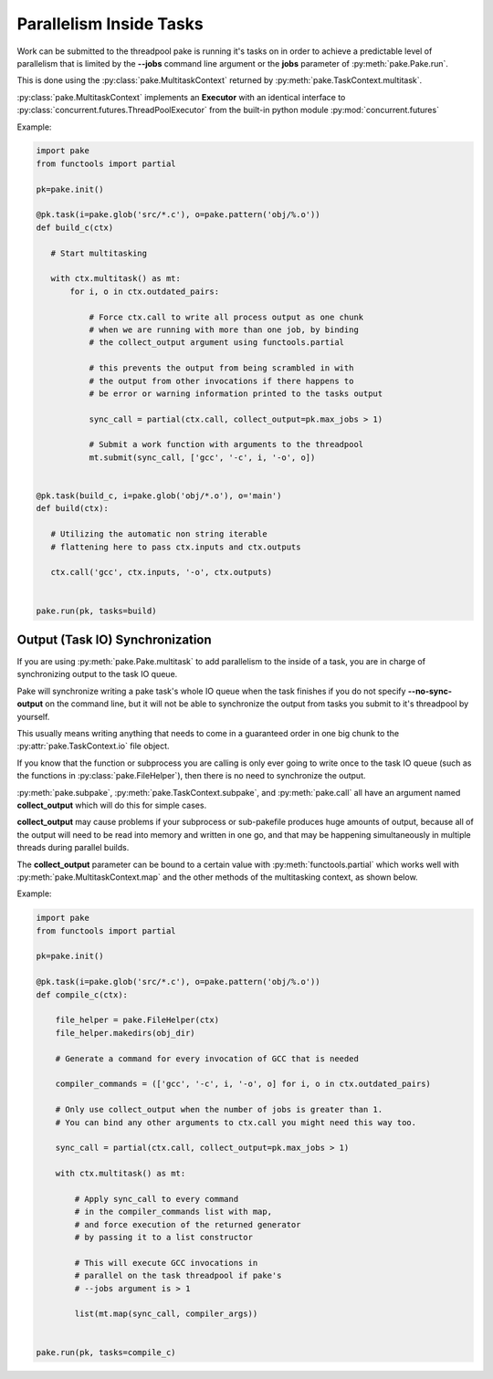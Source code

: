 Parallelism Inside Tasks
========================

Work can be submitted to the threadpool pake is running it's tasks on in order
to achieve a predictable level of parallelism that is limited by the **--jobs** command
line argument or the **jobs** parameter of :py:meth:`pake.Pake.run`.

This is done using the :py:class:`pake.MultitaskContext` returned by :py:meth:`pake.TaskContext.multitask`.

:py:class:`pake.MultitaskContext` implements an **Executor** with an identical interface to
:py:class:`concurrent.futures.ThreadPoolExecutor` from the built-in python module :py:mod:`concurrent.futures`


Example:

.. code-block:: python

    import pake
    from functools import partial

    pk=pake.init()

    @pk.task(i=pake.glob('src/*.c'), o=pake.pattern('obj/%.o'))
    def build_c(ctx)

       # Start multitasking

       with ctx.multitask() as mt:
           for i, o in ctx.outdated_pairs:

               # Force ctx.call to write all process output as one chunk
               # when we are running with more than one job, by binding
               # the collect_output argument using functools.partial

               # this prevents the output from being scrambled in with
               # the output from other invocations if there happens to
               # be error or warning information printed to the tasks output

               sync_call = partial(ctx.call, collect_output=pk.max_jobs > 1)

               # Submit a work function with arguments to the threadpool
               mt.submit(sync_call, ['gcc', '-c', i, '-o', o])


    @pk.task(build_c, i=pake.glob('obj/*.o'), o='main')
    def build(ctx):

       # Utilizing the automatic non string iterable
       # flattening here to pass ctx.inputs and ctx.outputs

       ctx.call('gcc', ctx.inputs, '-o', ctx.outputs)


    pake.run(pk, tasks=build)


Output (Task IO) Synchronization
--------------------------------

If you are using :py:meth:`pake.Pake.multitask` to add parallelism to
the inside of a task, you are in charge of synchronizing output to the
task IO queue.

Pake will synchronize writing a pake task's whole IO queue when the task finishes
if you do not specify **--no-sync-output** on the command line, but it will not
be able to synchronize the output from tasks you submit to it's threadpool by
yourself.

This usually means writing anything that needs to come in a guaranteed order
in one big chunk to the :py:attr:`pake.TaskContext.io` file object.

If you know that the function or subprocess you are calling is only ever going to write
once to the task IO queue (such as the functions in :py:class:`pake.FileHelper`),
then there is no need to synchronize the output.

:py:meth:`pake.subpake`, :py:meth:`pake.TaskContext.subpake`, and :py:meth:`pake.call`
all have an argument named **collect_output** which will do this for simple cases.

**collect_output** may cause problems if your subprocess or sub-pakefile produces
huge amounts of output, because all of the output will need to be read into memory
and written in one go, and that may be happening simultaneously in multiple threads
during parallel builds.

The **collect_output** parameter can be bound to a certain value with :py:meth:`functools.partial`
which works well with :py:meth:`pake.MultitaskContext.map` and the other methods of the multitasking
context, as shown below.


Example:


.. code-block:: python

    import pake
    from functools import partial

    pk=pake.init()

    @pk.task(i=pake.glob('src/*.c'), o=pake.pattern('obj/%.o'))
    def compile_c(ctx):

        file_helper = pake.FileHelper(ctx)
        file_helper.makedirs(obj_dir)

        # Generate a command for every invocation of GCC that is needed

        compiler_commands = (['gcc', '-c', i, '-o', o] for i, o in ctx.outdated_pairs)

        # Only use collect_output when the number of jobs is greater than 1.
        # You can bind any other arguments to ctx.call you might need this way too.

        sync_call = partial(ctx.call, collect_output=pk.max_jobs > 1)

        with ctx.multitask() as mt:

            # Apply sync_call to every command
            # in the compiler_commands list with map,
            # and force execution of the returned generator
            # by passing it to a list constructor

            # This will execute GCC invocations in
            # parallel on the task threadpool if pake's
            # --jobs argument is > 1

            list(mt.map(sync_call, compiler_args))


    pake.run(pk, tasks=compile_c)